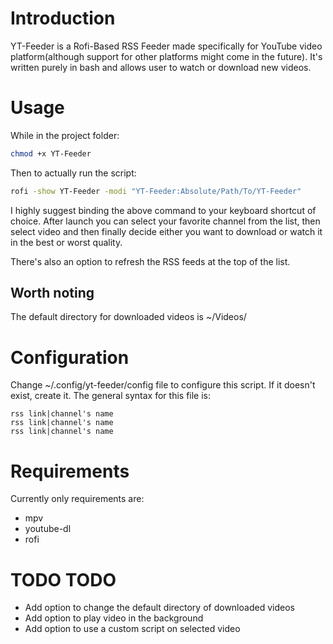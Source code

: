 * Introduction
YT-Feeder is a Rofi-Based RSS Feeder made specifically for YouTube video platform(although support for other platforms might come in the future). It's written purely in bash and allows user to watch or download new videos.

* Usage

While in the project folder:
#+begin_src bash
chmod +x YT-Feeder
#+end_src

Then to actually run the script:
#+begin_src bash
rofi -show YT-Feeder -modi "YT-Feeder:Absolute/Path/To/YT-Feeder"
#+end_src

I highly suggest binding the above command to your keyboard shortcut of choice. After launch you can select your favorite channel from the list, then select video and then finally decide either you want to download or watch it in the best or worst quality.

There's also an option to refresh the RSS feeds at the top of the list.

** Worth noting
The default directory for downloaded videos is ~/Videos/

* Configuration
Change ~/.config/yt-feeder/config file to configure this script. If it doesn't exist, create it. The general syntax for this file is:
#+begin_src
rss link|channel's name
rss link|channel's name
rss link|channel's name
#+end_src

* Requirements
Currently only requirements are:
 - mpv
 - youtube-dl
 - rofi

* TODO TODO
- Add option to change the default directory of downloaded videos
- Add option to play video in the background
- Add option to use a custom script on selected video
